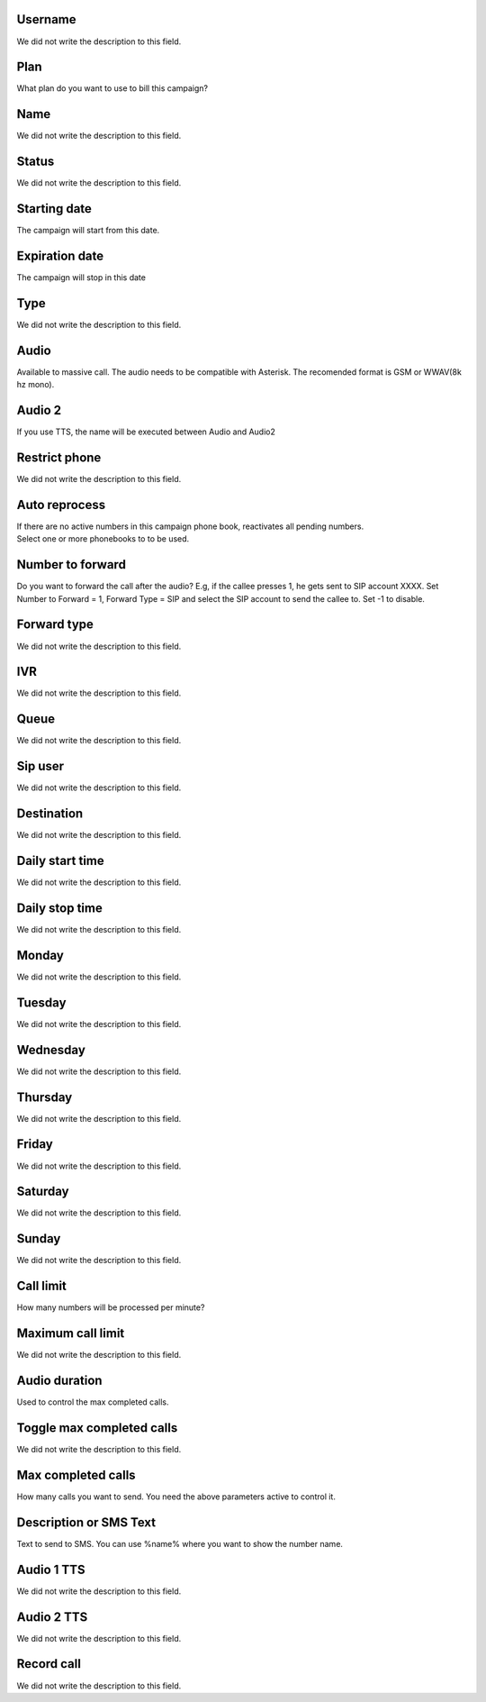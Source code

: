 
.. _campaign-id-user:

Username
--------

| We did not write the description to this field.




.. _campaign-id-plan:

Plan
----

| What plan do you want to use to bill this campaign?




.. _campaign-name:

Name
----

| We did not write the description to this field.




.. _campaign-status:

Status
------

| We did not write the description to this field.




.. _campaign-startingdate:

Starting date
-------------

| The campaign will start from this date.




.. _campaign-expirationdate:

Expiration date
---------------

| The campaign will stop in this date




.. _campaign-type:

Type
----

| We did not write the description to this field.




.. _campaign-audio:

Audio
-----

| Available to massive call. The audio needs to be compatible with Asterisk. The recomended format is GSM or WWAV(8k hz mono).




.. _campaign-audio-2:

Audio 2
-------

| If you use TTS, the name will be executed between Audio and Audio2




.. _campaign-restrict-phone:

Restrict phone
--------------

| We did not write the description to this field.




.. _campaign-auto-reprocess:

Auto reprocess
--------------

| If there are no active numbers in this campaign phone book, reactivates all pending numbers.




.. _campaign-id-phonebook:




| Select one or more phonebooks to to be used.




.. _campaign-digit-authorize:

Number to forward
-----------------

| Do you want to forward the call after the audio?  E.g, if the callee presses 1, he gets sent to SIP account XXXX. Set Number to Forward = 1, Forward Type = SIP and select the SIP account to send the callee to. Set -1 to disable.




.. _campaign-type-0:

Forward type
------------

| We did not write the description to this field.




.. _campaign-id-ivr-0:

IVR
---

| We did not write the description to this field.




.. _campaign-id-queue-0:

Queue
-----

| We did not write the description to this field.




.. _campaign-id-sip-0:

Sip user
--------

| We did not write the description to this field.




.. _campaign-extension-0:

Destination
-----------

| We did not write the description to this field.




.. _campaign-daily-start-time:

Daily start time
----------------

| We did not write the description to this field.




.. _campaign-daily-stop-time:

Daily stop time
---------------

| We did not write the description to this field.




.. _campaign-monday:

Monday
------

| We did not write the description to this field.




.. _campaign-tuesday:

Tuesday
-------

| We did not write the description to this field.




.. _campaign-wednesday:

Wednesday
---------

| We did not write the description to this field.




.. _campaign-thursday:

Thursday
--------

| We did not write the description to this field.




.. _campaign-friday:

Friday
------

| We did not write the description to this field.




.. _campaign-saturday:

Saturday
--------

| We did not write the description to this field.




.. _campaign-sunday:

Sunday
------

| We did not write the description to this field.




.. _campaign-frequency:

Call limit
----------

| How many numbers will be processed per minute?




.. _campaign-max-frequency:

Maximum call limit
------------------

| We did not write the description to this field.




.. _campaign-nb-callmade:

Audio duration
--------------

| Used to control the max completed calls.




.. _campaign-enable-max-call:

Toggle max completed calls
--------------------------

| We did not write the description to this field.




.. _campaign-secondusedreal:

Max completed calls
-------------------

| How many calls you want to send. You need the above parameters active to control it.




.. _campaign-description:

Description or SMS Text
-----------------------

| Text to send to SMS. You can use %name% where you want to show the number name.




.. _campaign-tts-audio:

Audio 1 TTS
-----------

| We did not write the description to this field.




.. _campaign-tts-audio2:

Audio 2 TTS
-----------

| We did not write the description to this field.




.. _campaign-record-call:

Record call
-----------

| We did not write the description to this field.



